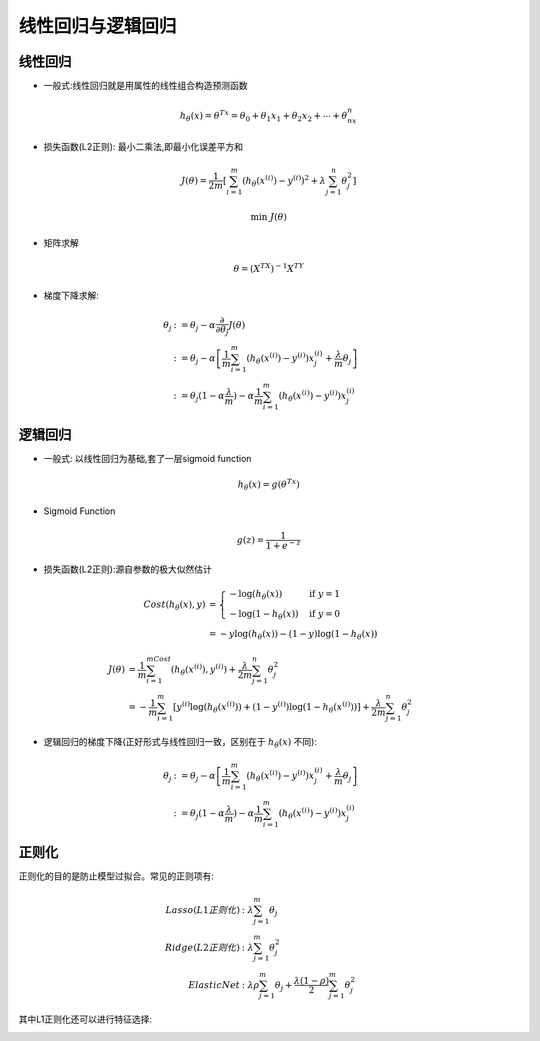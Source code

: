 线性回归与逻辑回归
========================================
线性回归
----------
* 一般式:线性回归就是用属性的线性组合构造预测函数  

.. math::
    h_\theta(x)=\theta^Tx=\theta_0+\theta_1x_1+\theta_2x_2+\cdots+\theta_nx_n

* 损失函数(L2正则): 最小二乘法,即最小化误差平方和

.. math::
    J(\theta)=\frac{1}{2m}\left[\sum_{i=1}^m(h_\theta(x^{(i)})-y^{(i)})^2+\lambda\sum_{j=1}^n\theta_j^2\right]

.. math::
    \min\ J(\theta)

* 矩阵求解

.. math::
    \theta = (X^TX)^{-1}X^TY

* 梯度下降求解:  

.. math::
   \begin{align}
   \theta_j & :=\theta_j-\alpha\frac{\partial}{\partial\theta_j}J(\theta)\\
   & := \theta_j-\alpha\left[\frac{1}{m}\sum_{i=1}^m(h_\theta(x^{(i)})-y^{(i)})x_j^{(i)}+\frac{\lambda}{m}\theta_j\right]\\
   & := \theta_j(1-\alpha\frac{\lambda}{m})-\alpha\frac{1}{m}\sum_{i=1}^m(h_\theta(x^{(i)})-y^{(i)})x_j^{(i)}
   \end{align}


逻辑回归
----------
* 一般式: 以线性回归为基础,套了一层sigmoid function 

.. math::
    h_\theta(x)=g(\theta^Tx)

* Sigmoid Function

.. math::
    g(z)=\frac{1}{1+e^{-z}}

.. image:: ../images/lr_sigmoid.png
    :width: 300px
    :align: center

* 损失函数(L2正则):源自参数的极大似然估计

.. math::
    \begin{align}
    Cost(h_\theta(x),y) & = 
    \begin{cases}
    -\log(h_\theta(x)) & \mbox{if }y=1 \\
    -\log(1-h_\theta(x)) & \mbox{if }y=0
    \end{cases}\\
    & = -y\log(h_\theta(x))-(1-y)\log(1-h_\theta(x))
    \end{align}

.. math::
    \begin{align}
    J(\theta) & = \frac{1}{m}\sum_{i=1}^mCost(h_\theta(x^{(i)}),y^{(i)})+\frac{\lambda}{2m}\sum_{j=1}^n\theta_j^2\\
    & = -\frac{1}{m}\sum_{i=1}^m\left[y^{(i)}\log(h_\theta(x^{(i)}))+(1-y^{(i)})\log(1-h_\theta(x^{(i)}))\right]+\frac{\lambda}{2m}\sum_{j=1}^n\theta_j^2
    \end{align}

* 逻辑回归的梯度下降(正好形式与线性回归一致，区别在于 :math:`h_\theta(x)` 不同): 

.. math::
   \begin{align}
   \theta_j & := \theta_j-\alpha\left[\frac{1}{m}\sum_{i=1}^m(h_\theta(x^{(i)})-y^{(i)})x_j^{(i)}+\frac{\lambda}{m}\theta_j\right]\\
   & := \theta_j(1-\alpha\frac{\lambda}{m})-\alpha\frac{1}{m}\sum_{i=1}^m(h_\theta(x^{(i)})-y^{(i)})x_j^{(i)}
   \end{align}

正则化
---------
正则化的目的是防止模型过拟合。常见的正则项有:

.. math::
    \begin{align}
    Lasso(L1正则化) & : \lambda\sum_{j=1}^m\theta_j\\
    Ridge(L2正则化) & : \lambda\sum_{j=1}^m\theta_j^2\\
    Elastic Net & : \lambda\rho\sum_{j=1}^m\theta_j+\frac{\lambda(1-\rho)}{2}\sum_{j=1}^m\theta_j^2
    \end{align}

其中L1正则化还可以进行特征选择:

.. image:: ../images/lr_regularization.jpg
    :width: 500px
    :align: center


